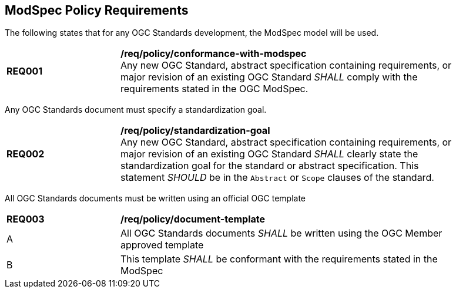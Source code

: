[[modspec-policy]]
== ModSpec Policy Requirements

The following states that for any OGC Standards development, the ModSpec model will be used.

[[req-01]]
[requirement,model=ogc,type="general"]
[width="90%",cols="2,6"]
|===
|*REQ001* | */req/policy/conformance-with-modspec* +
Any new OGC Standard, abstract specification containing requirements, or major revision of an existing OGC Standard _SHALL_ comply with the requirements stated in the OGC ModSpec.
|===

Any OGC Standards document must specify a standardization goal.

[[req-02]]
[requirement,model=ogc,type="general"]
[width="90%",cols="2,6"]
|===
|*REQ002* | */req/policy/standardization-goal* +
Any new OGC Standard, abstract specification containing requirements, or major revision of an existing OGC Standard _SHALL_ clearly state the standardization goal for the standard or abstract specification. This statement _SHOULD_ be in the `Abstract` or `Scope` clauses of the standard.
|===

All OGC Standards documents must be written using an official OGC template

[[req-03]]
[requirement,model=ogc,type="general"]
[width="90%",cols="2,6"]
|===
|*REQ003* | */req/policy/document-template* +
^| A | All OGC Standards documents _SHALL_ be written using the OGC Member approved template 
^| B | This template _SHALL_ be conformant with the requirements stated in the ModSpec
|===

